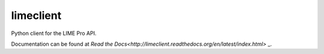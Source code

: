 limeclient
==========

Python client for the LIME Pro API.

Documentation can be found at `Read the Docs<http://limeclient.readthedocs.org/en/latest/index.html>` _.
